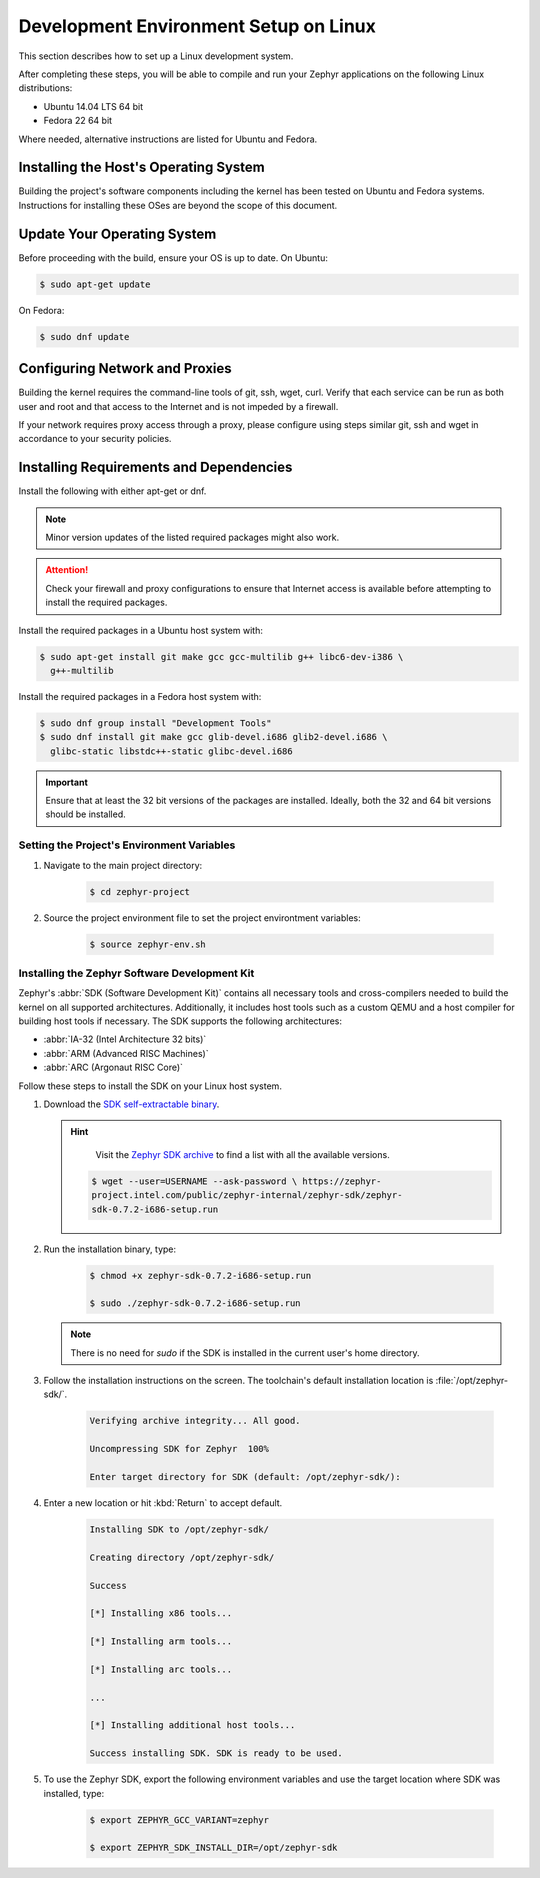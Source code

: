 .. _installation_linux:

Development Environment Setup on Linux
######################################

This section describes how to set up a Linux development system.

After completing these steps, you will be able to compile and run your Zephyr
applications on the following Linux distributions:

* Ubuntu 14.04 LTS 64 bit
* Fedora 22 64 bit

Where needed, alternative instructions are listed for Ubuntu and Fedora.

Installing the Host's Operating System
**************************************

Building the project's software components including the kernel has been
tested on Ubuntu and Fedora systems. Instructions for installing these OSes
are beyond the scope of this document.

Update Your Operating System
****************************

Before proceeding with the build, ensure your OS is up to date. On Ubuntu:

.. code-block:: console

   $ sudo apt-get update

On Fedora:

.. code-block:: console

   $ sudo dnf update

.. _linux_network_configuration:

Configuring Network and Proxies
*******************************

Building the kernel requires the command-line tools of git, ssh, wget,
curl. Verify that each service can be run as both user and root and that access
to the Internet and is not impeded by a firewall.

If your network requires proxy access through a proxy, please configure using
steps similar git, ssh and wget in accordance to your security policies.

.. _linux_required_software:

Installing Requirements and Dependencies
****************************************

Install the following with either apt-get or dnf.

.. note::
   Minor version updates of the listed required packages might also
   work.

.. attention::
   Check your firewall and proxy configurations to ensure that Internet
   access is available before attempting to install the required packages.

Install the required packages in a Ubuntu host system with:

.. code-block:: console

   $ sudo apt-get install git make gcc gcc-multilib g++ libc6-dev-i386 \
     g++-multilib

Install the required packages in a Fedora host system with:

.. code-block:: console

   $ sudo dnf group install "Development Tools"
   $ sudo dnf install git make gcc glib-devel.i686 glib2-devel.i686 \
     glibc-static libstdc++-static glibc-devel.i686

.. important::
   Ensure that at least the 32 bit versions of the packages are installed.
   Ideally, both the 32 and 64 bit versions should be installed.

.. _environment_variables:

Setting the Project's Environment Variables
===========================================

#. Navigate to the main project directory:

    .. code-block:: console

       $ cd zephyr-project

#. Source the project environment file to set the project environtment
   variables:

    .. code-block:: console

       $ source zephyr-env.sh

.. _zephyr_sdk:

Installing the Zephyr Software Development Kit
==============================================

Zephyr's :abbr:`SDK (Software Development Kit)` contains all necessary tools
and cross-compilers needed to build the kernel on all supported
architectures. Additionally, it includes host tools such as a custom QEMU and
a host compiler for building host tools if necessary. The SDK supports the
following architectures:

* :abbr:`IA-32 (Intel Architecture 32 bits)`

* :abbr:`ARM (Advanced RISC Machines)`

* :abbr:`ARC (Argonaut RISC Core)`

Follow these steps to install the SDK on your Linux host system.

#. Download the `SDK self-extractable binary`_.

   .. hint::
      Visit the `Zephyr SDK archive`_ to find a list with all the available versions.

    .. code-block:: console

      $ wget --user=USERNAME --ask-password \ https://zephyr-
      project.intel.com/public/zephyr-internal/zephyr-sdk/zephyr-
      sdk-0.7.2-i686-setup.run

#. Run the installation binary, type:

    .. code-block:: console

       $ chmod +x zephyr-sdk-0.7.2-i686-setup.run

       $ sudo ./zephyr-sdk-0.7.2-i686-setup.run

   .. note::
      There is no need for `sudo` if the SDK is installed in the current
      user's home directory.

#. Follow the installation instructions on the screen. The
   toolchain's default installation location is :file:`/opt/zephyr-sdk/`.

    .. code-block:: console

       Verifying archive integrity... All good.

       Uncompressing SDK for Zephyr  100%

       Enter target directory for SDK (default: /opt/zephyr-sdk/):

#. Enter a new location or hit :kbd:`Return` to accept default.

    .. code-block:: console

       Installing SDK to /opt/zephyr-sdk/

       Creating directory /opt/zephyr-sdk/

       Success

       [*] Installing x86 tools...

       [*] Installing arm tools...

       [*] Installing arc tools...

       ...

       [*] Installing additional host tools...

       Success installing SDK. SDK is ready to be used.

#. To use the Zephyr SDK, export the following environment variables and
   use the target location where SDK was installed, type:

    .. code-block:: console

       $ export ZEPHYR_GCC_VARIANT=zephyr

       $ export ZEPHYR_SDK_INSTALL_DIR=/opt/zephyr-sdk

.. _SDK self-extractable binary:
   https://nexus.zephyrproject.org/content/repositories/releases/org/zephyrproject/zephyr-sdk/0.7.2-i686/zephyr-sdk-0.7.2-i686-setup.run

.. _Zephyr SDK archive:
   https://nexus.zephyrproject.org/content/repositories/releases/org/zephyrproject/zephyr-sdk/

